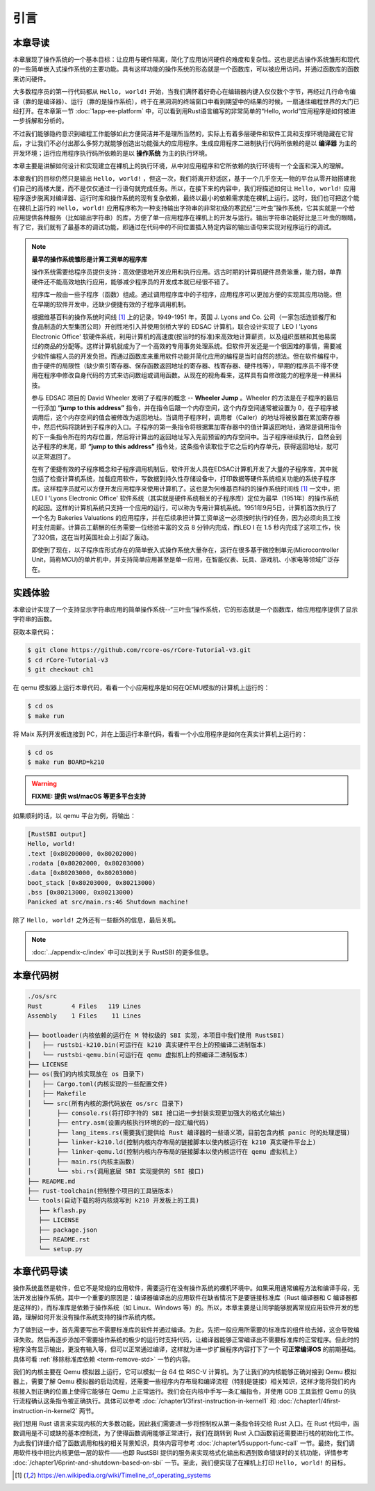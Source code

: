 引言
=====================

本章导读
--------------------------

.. chyyuu
  这是注释：我觉得需要给出执行环境（EE），Task，...等的描述。
  并且有一个图，展示这些概念的关系。
  
本章展现了操作系统的一个基本目标：让应用与硬件隔离，简化了应用访问硬件的难度和复杂性。这也是远古操作系统雏形和现代的一些简单嵌入式操作系统的主要功能。具有这样功能的操作系统的形态就是一个函数库，可以被应用访问，并通过函数库的函数来访问硬件。

大多数程序员的第一行代码都从 ``Hello, world!`` 开始，当我们满怀着好奇心在编辑器内键入仅仅数个字节，再经过几行命令编译（靠的是编译器）、运行（靠的是操作系统），终于在黑洞洞的终端窗口中看到期望中的结果的时候，一扇通往编程世界的大门已经打开。在本章第一节 :doc:`1app-ee-platform` 中，可以看到用Rust语言编写的非常简单的“Hello, world”应用程序是如何被进一步拆解和分析的。

不过我们能够隐约意识到编程工作能够如此方便简洁并不是理所当然的，实际上有着多层硬件和软件工具和支撑环境隐藏在它背后，才让我们不必付出那么多努力就能够创造出功能强大的应用程序。生成应用程序二进制执行代码所依赖的是以 **编译器** 为主的开发环境；运行应用程序执行码所依赖的是以 **操作系统** 为主的执行环境。

本章主要是讲解如何设计和实现建立在裸机上的执行环境，从中对应用程序和它所依赖的执行环境有一个全面和深入的理解。

本章我们的目标仍然只是输出 ``Hello, world!`` ，但这一次，我们将离开舒适区，基于一个几乎空无一物的平台从零开始搭建我们自己的高楼大厦，而不是仅仅通过一行语句就完成任务。所以，在接下来的内容中，我们将描述如何让 ``Hello, world!`` 应用程序逐步脱离对编译器、运行时库和操作系统的现有复杂依赖，最终以最小的依赖需求能在裸机上运行。这时，我们也可把这个能在裸机上运行的 ``Hello, world!`` 应用程序称为一种支持输出字符串的非常初级的寒武纪“三叶虫”操作系统，它其实就是一个给应用提供各种服务（比如输出字符串）的库，方便了单一应用程序在裸机上的开发与运行。输出字符串功能好比是三叶虫的眼睛，有了它，我们就有了最基本的调试功能，即通过在代码中的不同位置插入特定内容的输出语句来实现对程序运行的调试。


.. chyyuu note
   
    在练习一节前面，是否有一个历史故事???
    目前发现，英国的OS（也可称之为雏形）出现的可能更早
    Timeline of operating systems https://en.wikipedia.org/wiki/Timeline_of_operating_systems#cite_note-1
    1950 https://h2g2.com/edited_entry/A1000729  LEO I 'Lyons Electronic Office'[1] was the commercial development of EDSAC computing platform, supported by British firm J. Lyons and Co.    
    https://en.wikipedia.org/wiki/EDSAC  
    https://en.wikipedia.org/wiki/LEO_(computer)  
    https://www.theregister.com/2021/11/30/leo_70/  
    https://www.sciencemuseum.org.uk/objects-and-stories/meet-leo-worlds-first-business-computer 
    https://warwick.ac.uk/services/library/mrc/archives_online/digital/leo/story
    https://www.kzwp.com/lyons1/leo.htm 介绍了leo i 计算工资远快于人工,随着时间的推移，英国的计算机制造逐渐消失。
    https://en.wikipedia.org/wiki/Wheeler_Jump 
    https://en.wikipedia.org/wiki/EDSAC
    https://people.cs.clemson.edu/~mark/edsac.html 模拟器， 提到了操作系统
    The EDSAC (electronic delay storage automatic calculator) performed its first calculation at Cambridge University, England, in May 1949. EDSAC contained 3,000 vacuum tubes and used mercury delay lines for memory. Programs were input using paper tape and output results were passed to a teleprinter. Additionally, EDSAC is credited as using one of the first assemblers called "Initial Orders," which allowed it to be programmed symbolically instead of using machine code. [http://www.maxmon.com/1946ad.htm]

    The operating system or "initial orders" consisted of 31 instructions which were hard-wired on uniselectors, a mechanical read-only memory. These instructions assembled programs in symbolic form from paper tape into the main memory and set them running. The second release of the initial orders was installed in August 1949. This occupied the full 41 words of read-only memory and included facilities for relocation or "coordination" to facilitate the use of subroutines (an important invention by D.J. Wheeler). [http://www.cl.cam.ac.uk/UoCCL/misc/EDSAC99/statistics.html]

    The EDSAC programming system was based on a set of "initial orders" and a subroutine library. The initial orders combined in a rudimentary fashion the functions performed by a bootstrap loader and an assembler in later computer systems. The initial orders existed in three versions. The first version, Initial Orders 1, was devised by David Wheeler, then a research student, in 1949. The initial orders resided in locations 0 to 30, and loaded a program tape into locations 31 upwards. The program was punched directly onto tape in a symbolic form using mnemonic operation codes and decimal addresses, foreshadowing in a remarkable way much later assembly systems. ... In September 1949 the first form of the initial orders was replaced by a new version. Again written by Wheeler, Initial Orders 2 was a tour de force of programming that combined a surprisingly sophisticated assembler and relocating loader in just 41 instructions. The initial orders read in a master routine (main program) in symbolic form, converted it to binary and placed it in the main memory; this could be followed by any number of subroutines, which would be relocated and packed end-to-end so that there were none of the memory allocation problems associated with less sophisticated early attempts to organise a subroutine library. [http://www.inf.fu-berlin.de/~widiger/ICHC/papers/campbell.html]   

.. note::
   

   **最早的操作系统雏形是计算工资单的程序库**

   操作系统需要给程序员提供支持：高效便捷地开发应用和执行应用。远古时期的计算机硬件昂贵笨重，能力弱，单靠硬件还不能高效地执行应用，能够减少程序员的开发成本就已经很不错了。

   程序库一般由一些子程序（函数）组成。通过调用程序库中的子程序，应用程序可以更加方便的实现其应用功能。但在早期的软件开发中，还缺少便捷有效的子程序调用机制。

   根据维基百科的操作系统时间线 [#OSTIMELINE]_ 上的记录，1949-1951 年，英国 J. Lyons and Co. 公司（一家包括连锁餐厅和食品制造的大型集团公司）开创性地引入并使用剑桥大学的 EDSAC 计算机，联合设计实现了 LEO I 'Lyons Electronic Office' 软硬件系统，利用计算机的高速度(按当时的标准)来高效地计算薪资，以及组织蛋糕和其他易腐烂的商品的分配等。这样计算机就成为了一个高效的专用事务处理系统。但软件开发还是一个很困难的事情，需要减少软件编程人员的开发负担。而通过函数库来重用软件功能并简化应用的编程是当时自然的想法。但在软件编程中，由于硬件的局限性（缺少索引寄存器、保存函数返回地址的寄存器、栈寄存器、硬件栈等），早期的程序员不得不使用在程序中修改自身代码的方式来访问数组或调用函数。从现在的视角看来，这样具有自修改能力的程序是一种黑科技。

   参与 EDSAC 项目的 David Wheeler 发明了子程序的概念 --  **Wheeler Jump** 。Wheeler 的方法是在子程序的最后一行添加 **“jump to this address”** 指令，并在指令后跟一个内存空间，这个内存空间通常被设置为 0，在子程序被调用后，这个内存空间的值会被修改为返回地址。当调用子程序时，调用者（Caller）的地址将被放置在累加寄存器中，然后代码将跳转到子程序的入口。子程序的第一条指令将根据累加寄存器中的值计算返回地址，通常是调用指令的下一条指令所在的内存位置，然后将计算出的返回地址写入先前预留的内存空间中。当子程序继续执行，自然会到达子程序的末尾，即 **“jump to this address”** 指令处，这条指令读取位于它之后的内存单元，获得返回地址，就可以正常返回了。

   在有了便捷有效的子程序概念和子程序调用机制后，软件开发人员在EDSAC计算机开发了大量的子程序库，其中就包括了检查计算机系统，加载应用软件，写数据到持久性存储设备中，打印数据等硬件系统相关功能的系统子程序库。这样程序员就可以方便开发应用程序来使用计算机了。这也是为何维基百科的的操作系统时间线 [#OSTIMELINE]_ 一文中，把LEO I 'Lyons Electronic Office' 软件系统（其实就是硬件系统相关的子程序库）定位为最早（1951年）的操作系统的起因。这样的计算机系统只支持一个应用的运行，可以称为专用计算机系统。1951年9月5日，计算机首次执行了一个名为 Bakeries Valuations 的应用程序，并在后续承担计算工资单这一必须按时执行的任务，因为必须向员工按时支付周薪。计算员工薪酬的任务需要一位经验丰富的文员 8 分钟内完成，而LEO I 在 1.5 秒内完成了这项工作，快了320倍，这在当时英国社会上引起了轰动。


   即使到了现在，以子程序库形式存在的简单嵌入式操作系统大量存在，运行在很多基于微控制单元(Microcontroller Unit，简称MCU)的单片机中，并支持简单应用甚至是单一应用，在智能仪表、玩具、游戏机、小家电等领域广泛存在。



实践体验
---------------------------

本章设计实现了一个支持显示字符串应用的简单操作系统--“三叶虫”操作系统，它的形态就是一个函数库，给应用程序提供了显示字符串的函数。

获取本章代码：

.. code-block:: console

   $ git clone https://github.com/rcore-os/rCore-Tutorial-v3.git
   $ cd rCore-Tutorial-v3
   $ git checkout ch1

在 qemu 模拟器上运行本章代码，看看一个小应用程序是如何在QEMU模拟的计算机上运行的：

.. code-block:: console

   $ cd os
   $ make run

将 Maix 系列开发板连接到 PC，并在上面运行本章代码，看看一个小应用程序是如何在真实计算机上运行的：

.. code-block:: console

   $ cd os
   $ make run BOARD=k210

.. warning::

   **FIXME: 提供 wsl/macOS 等更多平台支持**

如果顺利的话，以 qemu 平台为例，将输出：

.. code-block::

    [RustSBI output]
    Hello, world!
    .text [0x80200000, 0x80202000)
    .rodata [0x80202000, 0x80203000)
    .data [0x80203000, 0x80203000)
    boot_stack [0x80203000, 0x80213000)
    .bss [0x80213000, 0x80213000)
    Panicked at src/main.rs:46 Shutdown machine!

除了 ``Hello, world!`` 之外还有一些额外的信息，最后关机。


.. note::
   
    :doc:`../appendix-c/index` 中可以找到关于 RustSBI 的更多信息。

本章代码树
------------------------------------------------

.. code-block::

   ./os/src
   Rust        4 Files   119 Lines
   Assembly    1 Files    11 Lines

   ├── bootloader(内核依赖的运行在 M 特权级的 SBI 实现，本项目中我们使用 RustSBI) 
   │   ├── rustsbi-k210.bin(可运行在 k210 真实硬件平台上的预编译二进制版本)
   │   └── rustsbi-qemu.bin(可运行在 qemu 虚拟机上的预编译二进制版本)
   ├── LICENSE
   ├── os(我们的内核实现放在 os 目录下)
   │   ├── Cargo.toml(内核实现的一些配置文件)
   │   ├── Makefile
   │   └── src(所有内核的源代码放在 os/src 目录下)
   │       ├── console.rs(将打印字符的 SBI 接口进一步封装实现更加强大的格式化输出)
   │       ├── entry.asm(设置内核执行环境的的一段汇编代码)
   │       ├── lang_items.rs(需要我们提供给 Rust 编译器的一些语义项，目前包含内核 panic 时的处理逻辑)
   │       ├── linker-k210.ld(控制内核内存布局的链接脚本以使内核运行在 k210 真实硬件平台上)
   │       ├── linker-qemu.ld(控制内核内存布局的链接脚本以使内核运行在 qemu 虚拟机上)
   │       ├── main.rs(内核主函数)
   │       └── sbi.rs(调用底层 SBI 实现提供的 SBI 接口)
   ├── README.md
   ├── rust-toolchain(控制整个项目的工具链版本)
   └── tools(自动下载的将内核烧写到 k210 开发板上的工具)
      ├── kflash.py
      ├── LICENSE
      ├── package.json
      ├── README.rst
      └── setup.py


本章代码导读
-----------------------------------------------------

操作系统虽然是软件，但它不是常规的应用软件，需要运行在没有操作系统的裸机环境中。如果采用通常编程方法和编译手段，无法开发出操作系统。其中一个重要的原因是：编译器编译出的应用软件在缺省情况下是要链接标准库（Rust 编译器和 C 编译器都是这样的），而标准库是依赖于操作系统（如 Linux、Windows 等）的。所以，本章主要是让同学能够脱离常规应用软件开发的思路，理解如何开发没有操作系统支持的操作系统内核。

为了做到这一步，首先需要写出不需要标准库的软件并通过编译。为此，先把一般应用所需要的标准库的组件给去掉，这会导致编译失败。然后再逐步添加不需要操作系统的极少的运行时支持代码，让编译器能够正常编译出不需要标准库的正常程序。但此时的程序没有显示输出，更没有输入等，但可以正常通过编译，这样就为进一步扩展程序内容打下了一个 **可正常编译OS** 的前期基础。具体可看 :ref:`移除标准库依赖 <term-remove-std>` 一节的内容。

我们的内核主要在 Qemu 模拟器上运行，它可以模拟一台 64 位 RISC-V 计算机。为了让我们的内核能够正确对接到 Qemu 模拟器上，需要了解 Qemu 模拟器的启动流程，还需要一些程序内存布局和编译流程（特别是链接）相关知识，这样才能将我们的内核接入到正确的位置上使得它能够在 Qemu 上正常运行。我们会在内核中手写一条汇编指令，并使用 GDB 工具监控 Qemu 的执行流程确认这条指令被正确执行。具体可以参考 :doc:`/chapter1/3first-instruction-in-kernel1` 和 :doc:`/chapter1/4first-instruction-in-kernel2` 两节。

我们想用 Rust 语言来实现内核的大多数功能，因此我们需要进一步将控制权从第一条指令转交给 Rust 入口。在 Rust 代码中，函数调用是不可或缺的基本控制流，为了使得函数调用能够正常进行，我们在跳转到 Rust 入口函数前还需要进行栈的初始化工作。为此我们详细介绍了函数调用和栈的相关背景知识，具体内容可参考 :doc:`/chapter1/5support-func-call` 一节。最终，我们调用软件栈中相比内核更低一层的软件——也即 RustSBI 提供的服务来实现格式化输出和遇到致命错误时的关机功能，详情参考 :doc:`/chapter1/6print-and-shutdown-based-on-sbi` 一节。至此，我们便实现了在裸机上打印 ``Hello, world!`` 的目标。


.. 操作系统代码无法像应用软件那样，可以有方便的调试（Debug）功能。这是因为应用之所以能够被调试，也是由于操作系统提供了方便的调试相关的系统调用。而我们不得不再次认识到，需要运行在没有操作系统的裸机环境中，当然没法采用依赖操作系统的传统调试方法了。所以，我们只能采用 ``print`` 这种原始且有效的调试方法。这样，第二步就是让脱离了标准库的软件有输出，这样，我们就能看到程序的运行情况了。为了简单起见，我们可以先在用户态尝试构建没有标准库的支持显示输出的最小运行时执行环境，比较特别的地方在于如何写内嵌汇编调用更为底层的输出接口来实现这一功能。具体可看 :ref:`构建用户态执行环境 <term-print-userminienv>` 一节的内容。

.. 接下来就是尝试构建可在裸机上支持显示的最小运行时执行环境。相对于用户态执行环境，同学需要能够做更多的事情，比如如何关机，如何配置软件运行所在的物理内存空间，特别是栈空间，如何清除 ``bss`` 段，如何通过 ``RustSBI`` 的 ``SBI_CONSOLE_PUTCHAR`` 接口简洁地实现信息输出。这里比较特别的地方是需要了解 ``linker.ld`` 文件中对 OS 的代码和数据所在地址空间布局的描述，以及基于 RISC-V 64 的汇编代码 ``entry.asm`` 如何进行栈的设置和初始化，以及如何跳转到 Rust 语言编写的 ``rust_main`` 主函数中，并开始内核最小运行时执行环境的运行。具体可看 :ref:`构建裸机执行环境 <term-print-kernelminienv>` 一节的内容。


.. [#OSTIMELINE] https://en.wikipedia.org/wiki/Timeline_of_operating_systems 
